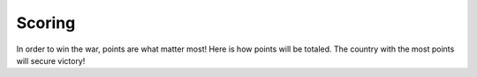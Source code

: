 =======
Scoring
=======

In order to win the war, points are what matter most! Here is how points will be totaled. The country with the most
points will secure victory!
